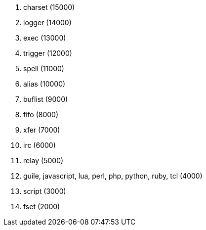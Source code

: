 //
// This file is auto-generated by script docgen.py.
// DO NOT EDIT BY HAND!
//

// tag::plugins_priority[]
. charset (15000)
. logger (14000)
. exec (13000)
. trigger (12000)
. spell (11000)
. alias (10000)
. buflist (9000)
. fifo (8000)
. xfer (7000)
. irc (6000)
. relay (5000)
. guile, javascript, lua, perl, php, python, ruby, tcl (4000)
. script (3000)
. fset (2000)
// end::plugins_priority[]
